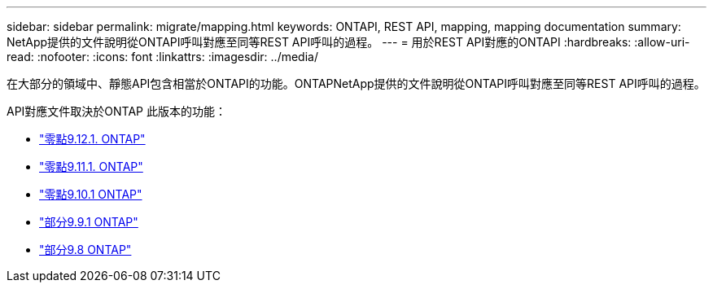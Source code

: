 ---
sidebar: sidebar 
permalink: migrate/mapping.html 
keywords: ONTAPI, REST API, mapping, mapping documentation 
summary: NetApp提供的文件說明從ONTAPI呼叫對應至同等REST API呼叫的過程。 
---
= 用於REST API對應的ONTAPI
:hardbreaks:
:allow-uri-read: 
:nofooter: 
:icons: font
:linkattrs: 
:imagesdir: ../media/


[role="lead"]
在大部分的領域中、靜態API包含相當於ONTAPI的功能。ONTAPNetApp提供的文件說明從ONTAPI呼叫對應至同等REST API呼叫的過程。

API對應文件取決於ONTAP 此版本的功能：

* https://docs.netapp.com/us-en/ontap-restmap-9121["零點9.12.1. ONTAP"^]
* https://docs.netapp.com/us-en/ontap-restmap-9111["零點9.11.1. ONTAP"^]
* https://docs.netapp.com/us-en/ontap-restmap-9101["零點9.10.1 ONTAP"^]
* https://docs.netapp.com/us-en/ontap-restmap-991["部分9.9.1 ONTAP"^]
* https://docs.netapp.com/us-en/ontap-restmap-98["部分9.8 ONTAP"^]

